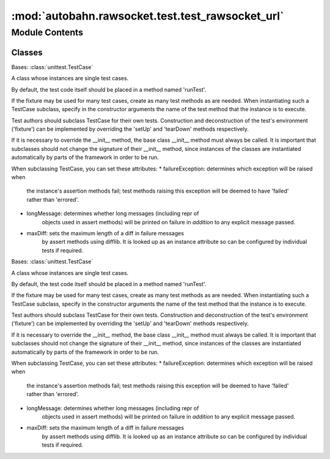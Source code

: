 :mod:`autobahn.rawsocket.test.test_rawsocket_url`
=================================================

.. py:module:: autobahn.rawsocket.test.test_rawsocket_url


Module Contents
---------------

Classes
~~~~~~~

.. autoapisummary::

   autobahn.rawsocket.test.test_rawsocket_url.TestCreateRsUrl
   autobahn.rawsocket.test.test_rawsocket_url.TestParseWsUrl



.. class:: TestCreateRsUrl(methodName='runTest')


   Bases: :class:`unittest.TestCase`

   A class whose instances are single test cases.

   By default, the test code itself should be placed in a method named
   'runTest'.

   If the fixture may be used for many test cases, create as
   many test methods as are needed. When instantiating such a TestCase
   subclass, specify in the constructor arguments the name of the test method
   that the instance is to execute.

   Test authors should subclass TestCase for their own tests. Construction
   and deconstruction of the test's environment ('fixture') can be
   implemented by overriding the 'setUp' and 'tearDown' methods respectively.

   If it is necessary to override the __init__ method, the base class
   __init__ method must always be called. It is important that subclasses
   should not change the signature of their __init__ method, since instances
   of the classes are instantiated automatically by parts of the framework
   in order to be run.

   When subclassing TestCase, you can set these attributes:
   * failureException: determines which exception will be raised when
       the instance's assertion methods fail; test methods raising this
       exception will be deemed to have 'failed' rather than 'errored'.
   * longMessage: determines whether long messages (including repr of
       objects used in assert methods) will be printed on failure in *addition*
       to any explicit message passed.
   * maxDiff: sets the maximum length of a diff in failure messages
       by assert methods using difflib. It is looked up as an instance
       attribute so can be configured by individual tests if required.

   .. method:: test_create_url01(self)


   .. method:: test_create_url02(self)


   .. method:: test_create_url03(self)


   .. method:: test_create_url04(self)


   .. method:: test_create_url05(self)


   .. method:: test_create_url06(self)


   .. method:: test_create_url07(self)


   .. method:: test_create_url08(self)


   .. method:: test_create_url09(self)


   .. method:: test_create_url10(self)


   .. method:: test_create_url11(self)



.. class:: TestParseWsUrl(methodName='runTest')


   Bases: :class:`unittest.TestCase`

   A class whose instances are single test cases.

   By default, the test code itself should be placed in a method named
   'runTest'.

   If the fixture may be used for many test cases, create as
   many test methods as are needed. When instantiating such a TestCase
   subclass, specify in the constructor arguments the name of the test method
   that the instance is to execute.

   Test authors should subclass TestCase for their own tests. Construction
   and deconstruction of the test's environment ('fixture') can be
   implemented by overriding the 'setUp' and 'tearDown' methods respectively.

   If it is necessary to override the __init__ method, the base class
   __init__ method must always be called. It is important that subclasses
   should not change the signature of their __init__ method, since instances
   of the classes are instantiated automatically by parts of the framework
   in order to be run.

   When subclassing TestCase, you can set these attributes:
   * failureException: determines which exception will be raised when
       the instance's assertion methods fail; test methods raising this
       exception will be deemed to have 'failed' rather than 'errored'.
   * longMessage: determines whether long messages (including repr of
       objects used in assert methods) will be printed on failure in *addition*
       to any explicit message passed.
   * maxDiff: sets the maximum length of a diff in failure messages
       by assert methods using difflib. It is looked up as an instance
       attribute so can be configured by individual tests if required.

   .. method:: test_parse_url01(self)


   .. method:: test_parse_url02(self)


   .. method:: test_parse_url03(self)


   .. method:: test_parse_url04(self)


   .. method:: test_parse_url05(self)


   .. method:: test_parse_url06(self)


   .. method:: test_parse_url07(self)


   .. method:: test_parse_url08(self)


   .. method:: test_parse_url09(self)


   .. method:: test_parse_url10(self)


   .. method:: test_parse_url11(self)


   .. method:: test_parse_url12(self)


   .. method:: test_parse_url13(self)


   .. method:: test_parse_url14(self)


   .. method:: test_parse_url15(self)


   .. method:: test_parse_url16(self)


   .. method:: test_parse_url17(self)


   .. method:: test_parse_url18(self)



